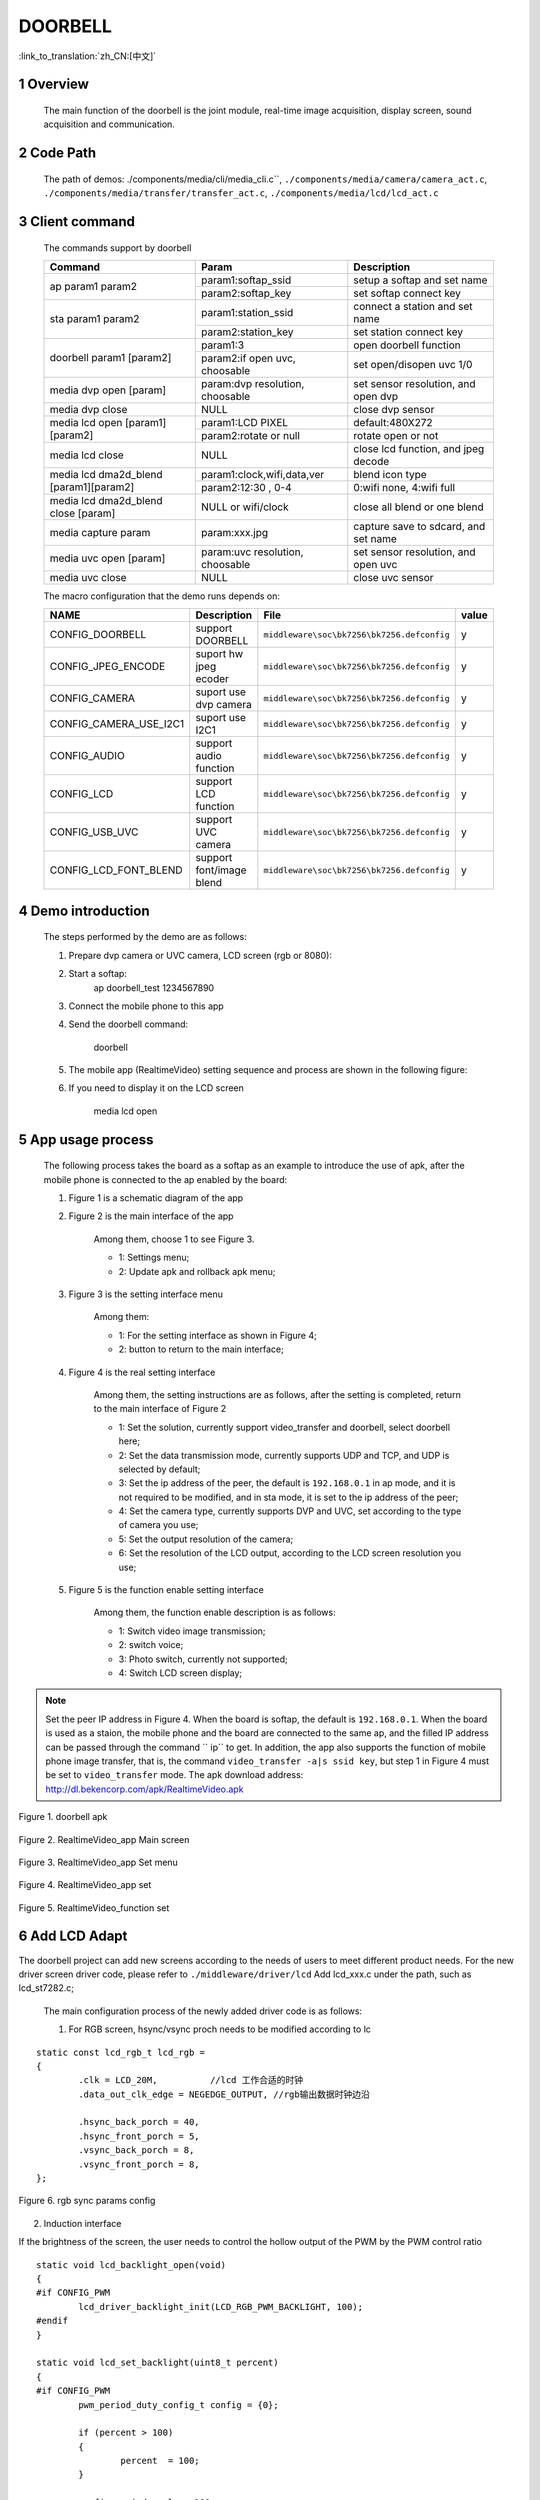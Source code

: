 DOORBELL
==========================

:link_to_translation:`zh_CN:[中文]`

1 Overview
---------------------------------------
	The main function of the doorbell is the joint module, real-time image acquisition, display screen, sound acquisition and communication.

2 Code Path
---------------------------------------
	The path of demos: ./components/media/cli/media_cli.c``, ``./components/media/camera/camera_act.c``, ``./components/media/transfer/transfer_act.c``, ``./components/media/lcd/lcd_act.c``

3 Client command
---------------------------------------
	The commands support by doorbell

	+----------------------------------------+--------------------------------+---------------------------------------+
	|             Command                    |            Param               |              Description              |
	+========================================+================================+=======================================+
	|                                        | param1:softap_ssid             | setup a softap and set name           |
	| ap param1 param2                       +--------------------------------+---------------------------------------+
	|                                        | param2:softap_key              | set softap connect key                |
	+----------------------------------------+--------------------------------+---------------------------------------+
	|                                        | param1:station_ssid            | connect a station and set name        |
	| sta param1 param2                      +--------------------------------+---------------------------------------+
	|                                        | param2:station_key             | set station connect key               |
	+----------------------------------------+--------------------------------+---------------------------------------+
	|                                        | param1:3                       | open doorbell function                |
	| doorbell param1 [param2]               +--------------------------------+---------------------------------------+
	|                                        | param2:if open uvc, choosable  | set open/disopen uvc 1/0              |
	+----------------------------------------+--------------------------------+---------------------------------------+
	| media dvp open [param]                 | param:dvp resolution, choosable| set sensor resolution, and open dvp   |
	+----------------------------------------+--------------------------------+---------------------------------------+
	| media dvp close                        | NULL                           | close dvp sensor                      |
	+----------------------------------------+--------------------------------+---------------------------------------+
	|                                        | param1:LCD PIXEL               | default:480X272                       |
	| media lcd open [param1] [param2]       +--------------------------------+---------------------------------------+
	|                                        | param2:rotate or null          | rotate open or not                    |
	+----------------------------------------+--------------------------------+---------------------------------------+
	| media lcd close                        | NULL                           | close lcd function, and jpeg decode   |
	+----------------------------------------+--------------------------------+---------------------------------------+
	|                                        | param1:clock,wifi,data,ver     | blend icon type                       |
	| media lcd dma2d_blend [param1][param2] +--------------------------------+---------------------------------------+
	|                                        | param2:12:30 , 0-4             | 0:wifi none, 4:wifi full              |
	+----------------------------------------+--------------------------------+---------------------------------------+
	| media lcd dma2d_blend close [param]    | NULL or wifi/clock             | close all blend or one blend          |
	+----------------------------------------+--------------------------------+---------------------------------------+
	| media capture param                    | param:xxx.jpg                  | capture save to sdcard, and set name  |
	+----------------------------------------+--------------------------------+---------------------------------------+
	| media uvc open [param]                 | param:uvc resolution, choosable| set sensor resolution, and open uvc   |
	+----------------------------------------+--------------------------------+---------------------------------------+
	| media uvc close                        | NULL                           | close uvc sensor                      |
	+----------------------------------------+--------------------------------+---------------------------------------+

	The macro configuration that the demo runs depends on:

	+--------------------------------------+------------------------+--------------------------------------------+---------+
	|                 NAME                 |      Description       |                  File                      |  value  |
	+======================================+========================+============================================+=========+
	|CONFIG_DOORBELL                       |support DOORBELL        |``middleware\soc\bk7256\bk7256.defconfig``  |    y    |
	+--------------------------------------+------------------------+--------------------------------------------+---------+
	|CONFIG_JPEG_ENCODE                    |suport hw jpeg ecoder   |``middleware\soc\bk7256\bk7256.defconfig``  |    y    |
	+--------------------------------------+------------------------+--------------------------------------------+---------+
	|CONFIG_CAMERA                         |suport use dvp camera   |``middleware\soc\bk7256\bk7256.defconfig``  |    y    |
	+--------------------------------------+------------------------+--------------------------------------------+---------+
	|CONFIG_CAMERA_USE_I2C1                |suport use I2C1         |``middleware\soc\bk7256\bk7256.defconfig``  |    y    |
	+--------------------------------------+------------------------+--------------------------------------------+---------+
	|CONFIG_AUDIO                          |support audio function  |``middleware\soc\bk7256\bk7256.defconfig``  |    y    |
	+--------------------------------------+------------------------+--------------------------------------------+---------+
	|CONFIG_LCD                            |support LCD function    |``middleware\soc\bk7256\bk7256.defconfig``  |    y    |
	+--------------------------------------+------------------------+--------------------------------------------+---------+
	|CONFIG_USB_UVC                        |support UVC camera      |``middleware\soc\bk7256\bk7256.defconfig``  |    y    |
	+--------------------------------------+------------------------+--------------------------------------------+---------+
	|CONFIG_LCD_FONT_BLEND                 |support font/image blend|``middleware\soc\bk7256\bk7256.defconfig``  |    y    |
	+--------------------------------------+------------------------+--------------------------------------------+---------+
	
4 Demo introduction
-------------------------------------
	The steps performed by the demo are as follows:

	1. Prepare dvp camera or UVC camera, LCD screen (rgb or 8080):

	2. Start a softap:
		ap doorbell_test 1234567890

	3. Connect the mobile phone to this app

	4. Send the doorbell command:

		doorbell


	5. The mobile app (RealtimeVideo) setting sequence and process are shown in the following figure:

	6. If you need to display it on the LCD screen

		media lcd open


5 App usage process
--------------------------
	The following process takes the board as a softap as an example to introduce the use of apk, after the mobile phone is connected to the ap enabled by the board:

	1. Figure 1 is a schematic diagram of the app

	2. Figure 2 is the main interface of the app

		Among them, choose 1 to see Figure 3.

		- 1: Settings menu;
		- 2: Update apk and rollback apk menu;

	3. Figure 3 is the setting interface menu

		Among them:

		- 1: For the setting interface as shown in Figure 4;
		- 2: button to return to the main interface;

	4. Figure 4 is the real setting interface

		Among them, the setting instructions are as follows, after the setting is completed, return to the main interface of Figure 2

		- 1: Set the solution, currently support video_transfer and doorbell, select doorbell here;
		- 2: Set the data transmission mode, currently supports UDP and TCP, and UDP is selected by default;
		- 3: Set the ip address of the peer, the default is ``192.168.0.1`` in ap mode, and it is not required to be modified, and in sta mode, it is set to the ip address of the peer;
		- 4: Set the camera type, currently supports DVP and UVC, set according to the type of camera you use;
		- 5: Set the output resolution of the camera;
		- 6: Set the resolution of the LCD output, according to the LCD screen resolution you use;

	5. Figure 5 is the function enable setting interface

		Among them, the function enable description is as follows:

		- 1: Switch video image transmission;
		- 2: switch voice;
		- 3: Photo switch, currently not supported;
		- 4: Switch LCD screen display;

.. note::

	Set the peer IP address in Figure 4. When the board is softap, the default is ``192.168.0.1``. When the board is used as a staion, the mobile phone and the board are connected to the same ap,
	and the filled IP address can be passed through the command `` ip`` to get.
	In addition, the app also supports the function of mobile phone image transfer, that is, the command ``video_transfer -a|s ssid key``, but step 1 in Figure 4 must be set to ``video_transfer`` mode.
	The apk download address: http://dl.bekencorp.com/apk/RealtimeVideo.apk

.. figure:: ../../../../common/_static/RealtimeVideo_app.jpg
    :align: center
    :alt: RealtimeVideo_app
    :figclass: align-center

    Figure 1. doorbell apk

.. figure:: ../../../../common/_static/RealtimeVideo_set0.jpg
    :align: center
    :alt: RealtimeVideo_app_screen
    :figclass: align-center

    Figure 2. RealtimeVideo_app Main screen

.. figure:: ../../../../common/_static/RealtimeVideo_set1.jpg
    :align: center
    :alt: RealtimeVideo_app_set_menu
    :figclass: align-center

    Figure 3. RealtimeVideo_app Set menu

.. figure:: ../../../../common/_static/RealtimeVideo_set2.jpg
    :align: center
    :alt: RealtimeVideo_app_set
    :figclass: align-center

    Figure 4. RealtimeVideo_app set

.. figure:: ../../../../common/_static/RealtimeVideo_set3.jpg
    :align: center
    :alt: RealtimeVideo_function_set
    :figclass: align-center

    Figure 5. RealtimeVideo_function set

6 Add LCD Adapt
-----------------------------------------

The doorbell project can add new screens according to the needs of users to meet different product needs. For the new driver screen driver code,
please refer to ``./middleware/driver/lcd`` Add lcd_xxx.c under the path, such as lcd_st7282.c;

	The main configuration process of the newly added driver code is as follows:

	1) For RGB screen, hsync/vsync proch needs to be modified according to lc

::

	static const lcd_rgb_t lcd_rgb =
	{
		.clk = LCD_20M,          //lcd 工作合适的时钟
		.data_out_clk_edge = NEGEDGE_OUTPUT, //rgb输出数据时钟边沿

		.hsync_back_porch = 40, 
		.hsync_front_porch = 5, 
		.vsync_back_porch = 8,  
		.vsync_front_porch = 8, 
	};
	


.. figure:: ../../../../common/_static/st7282_lcd_sync.png
    :align: center
    :alt: RealtimeVideo_app
    :figclass: align-center

    Figure 6. rgb sync params config


2) Induction interface

If the brightness of the screen, the user needs to control the hollow output of the PWM by the PWM control ratio


::

	static void lcd_backlight_open(void)
	{
	#if CONFIG_PWM
		lcd_driver_backlight_init(LCD_RGB_PWM_BACKLIGHT, 100);
	#endif
	}

	static void lcd_set_backlight(uint8_t percent)
	{
	#if CONFIG_PWM
		pwm_period_duty_config_t config = {0};

		if (percent > 100)
		{
			percent  = 100;
		}

		config.period_cycle = 100;
		config.duty_cycle = percent;

		bk_pwm_set_period_duty(LCD_RGB_PWM_BACKLIGHT, &config);
	#endif
	}


If the backlight control of the screen is controlled by GPIO (such as GPIO34) port:


::

	static void lcd_gc9503v_backlight_io_init(void)
	{
		gpio_dev_unmap(34);
		bk_gpio_set_capacity(34, 0);
		BK_LOG_ON_ERR(bk_gpio_enable_output(34));
		BK_LOG_ON_ERR(bk_gpio_pull_down(34));
	}

	static void gc9503v_lcd_backlight_open(void)
	{
		BK_LOG_ON_ERR(bk_gpio_pull_up(34));
		// pull up gpio34, enable lcd backlight control
		bk_gpio_set_output_high(34);
	}

	static void gc9503v_lcd_backlight_close(void)
	{
		bk_gpio_set_output_low(34);
	}


3) Initialize screen structure parameters

A screen similar to lcd_st7282 does not need to be initialized, and its structure parameters are initialized as follows:

::

	const lcd_device_t lcd_device_st7282 =
	{
		.id = LCD_DEVICE_ST7282, //screen ID num
		.name = "st7282", //screen name
		.type = LCD_TYPE_RGB565, //screen interface type
		.ppi = PPI_480X272, //screen resolution
		.rgb = &lcd_rgb, //Parameter configuration of RGB screen
		.backlight_open = lcd_backlight_open,//register backlight initialization
		.backlight_set = lcd_set_backlight, //Register the light adjustment function
		.init = NULL, //no need to initialize
		.backlight_close = lcd_backlight_close,//register to close the backlight function
		.lcd_off = NULL, //The screen has no off command or off pin
	};


The screen resolution is undefined and needs to be defined in ``./include/driver/media_types.h``.
The newly added screen ID needs to be defined in ``./include/driver/lcd_types.h``, as follows:

::

	typedef enum {
	LCD_DEVICE_UNKNOW,
	LCD_DEVICE_ST7282,  /**< 480X270  RGB */
	LCD_DEVICE_HX8282,  /**< 1024X600 RGB  */
	LCD_DEVICE_GC9503V, /**< 480X800 RGB  */
	LCD_DEVICE_ST7796S, /**< 320X480 MCU  */
	LCD_DEVICE_NT35512,
	} lcd_device_id_t;

The screen structure needs to be defined in ``./middleware/driver/lcd/lcd_driver.c`` and declared in ``./middleware/driver/lcd/lcd_device.h``:

::

	const lcd_device_t *lcd_devices[] =
	{
		&lcd_device_st7282,
		&lcd_device_hx8282,
		&lcd_device_st7796s,
		&lcd_device_gc9503v,
		&lcd_device_nt35512
	};

	extern const lcd_device_t lcd_device_st7282;
	extern const lcd_device_t lcd_device_hx8282;
	extern const lcd_device_t lcd_device_st7796s;
	extern const lcd_device_t lcd_device_gc9503v;
	extern const lcd_device_t lcd_device_nt35512;


A screen similar to lcd_gc9503v needs to be initialized, and the initialization function needs to be registered in its structure:

::

	.init = lcd_gc9503v_init,

The lcd_gc9503v_init function is generally provided by the screen manufacturer. It needs the hardware interface to simulate the SPI or I2C interface,
so it is necessary to initialize the GPIO and adapt the corresponding SPI or I2C protocol according to the initialization command.
Currently, the SPI3-wire and 4-wire protocols have been adapted in the SDK.


::

	void lcd_spi_init_gpio(void)
	{
		gpio_dev_unmap(LCD_SPI_RST);
		bk_gpio_set_capacity(LCD_SPI_RST, 0);
		BK_LOG_ON_ERR(bk_gpio_disable_input(LCD_SPI_RST));
		BK_LOG_ON_ERR(bk_gpio_enable_output(LCD_SPI_RST));

		gpio_dev_unmap(LCD_SPI_CLK_GPIO);
		bk_gpio_set_capacity(LCD_SPI_CLK_GPIO, 0);
		BK_LOG_ON_ERR(bk_gpio_disable_input(LCD_SPI_CLK_GPIO));
		BK_LOG_ON_ERR(bk_gpio_enable_output(LCD_SPI_CLK_GPIO));

		gpio_dev_unmap(LCD_SPI_CSX_GPIO);
		bk_gpio_set_capacity(LCD_SPI_CSX_GPIO, 0);
		BK_LOG_ON_ERR(bk_gpio_disable_input(LCD_SPI_CSX_GPIO));
		BK_LOG_ON_ERR(bk_gpio_enable_output(LCD_SPI_CSX_GPIO));

		gpio_dev_unmap(LCD_SPI_SDA_GPIO);
		bk_gpio_set_capacity(LCD_SPI_SDA_GPIO, 0);
		BK_LOG_ON_ERR(bk_gpio_disable_input(LCD_SPI_SDA_GPIO));
		BK_LOG_ON_ERR(bk_gpio_enable_output(LCD_SPI_SDA_GPIO));

		bk_gpio_set_output_high(LCD_SPI_CLK_GPIO);
		bk_gpio_set_output_high(LCD_SPI_CSX_GPIO);
		delay_us(200);
	}


So far, the adaptation of the screen driver has been completed.

The next simple adaptation is to ensure that the user enters a command or passes a parameter (screen resolution or name), and the corresponding device can be found in the SDK:

1) Obtain the judgment of the LCD device name, and add the judgment of the new screen name in media_cli.c

::

	char * get_string_to_name(char *string, char * pre)
	{
		char* value = pre;
		if (os_strcmp(string, "nt35512") == 0)
		{
			value = "nt35512";
		}
		
		.....
		
		if (os_strcmp(string, "nt35510") == 0)
		{
			value = "nt35510";
		}
		
		......

		return value;
	}


2) Obtain the judgment of the pixels of the LCD device, and add the judgment of new pixels in media_cli.c

::

	uint32_t get_string_to_ppi(char *string, uint32_t pre)
	{
		uint32_t value = pre;

		if (os_strcmp(string, "1280X720") == 0)
		{
			value = PPI_1280X720;
		}

		.....

		if (os_strcmp(string, "480X854") == 0)
		{
			value = PPI_480X854;
		}

		return value;
	}

So far, the adaptation of the screen driver and the adaptation of calling parameters are completed.

Then you can use the new screen display!

::

	lcd_open_t lcd_open;
	lcd_open.device_ppi = 480X800;
	lcd_open.device_name = "nt35512";
	ret = media_app_lcd_open(&lcd_open);

7 png blend
-----------------------------------------------------


1) please refer to ``html/bk7256/zh_CN/latest/examples/video/dma2d.html`` It introduces in detail the supported types of the data format of the foreground icon. This document explains the common data of ARGB8888 and RGB565.

2) Prepare png or jpg images (also known as foreground images) of small icons that need to be fused

3) Convert png to rgba8888 data, this conversion can maintain the transparency of png, suitable for blending icons whose background is transparent

 - Toolpath: ``components/media/tools/ffmpeg_bat/png2argb`` Access all png images under this path, double-click run.bat.

 .. figure:: ../../../../common/_static/png2rgba.png
    :align: center
    :alt: RealtimeVideo_app
    :figclass: align-center

    Figure 7. png to rgba8888.rgb

Or convert jpg to rgb565 (big endian) data. During the conversion process, all opaque jpg pixels will be converted to opaque by default, which is suitable for blending icons with similar backgrounds and icon backgrounds, or blending that does not require background frames.

 - Toolpath: ``components/media/tools/ffmpeg_bat/jpeg2rgb565`` Access all png images under this path, double-click run.bat.

 .. figure:: ../../../../common/_static/jpg2rgb565.png
    :align: center
    :alt: RealtimeVideo_app
    :figclass: align-center

    Figure 8. png to rgb565le.rgb


4) Use "HxD" or other tools to convert rgb data into a const array and save it in flash.

in “components/media/include/blend_logo.h” Define the foreground image, as well as the length and width of the foreground image:

::

	#define WIFI_LOGO_W 32
	#define WIFI_LOGO_H 36

	const unsigned char wifi_full_rgb565[2304] = {
		0xFF, 0xFF, 0xFF, 0xFF, 0xFF, 0xFF, 0xFF, 0xFF, 0xFF, 0xFF, 0xFF, 0xFF,
		0xFF, 0xFF, 0xFF, 0xFF, 0xFF, 0xFF, 0xFF, 0xFF, 0xFF, 0xFF, 0xFF, 0xFF,
		....
	};

If you want to fuse the foreground icon at a fixed position on the LCD screen, you also need to set the coordinates of the foreground fusion
For example: if you want to merge the foreground icon (16x36) of the version number from the 500th line of the screen (480x800), the center position can be set as follows:

::

	#define VERSION_POSTION_Y   500   //HIGH 800
	#define VERSION_POSTION_X   144   //WIDTH 480 "BK7 V1.23.45"  (480-(12*16))/2    12个字节, 图标宽16

4) DMA2D accomplish blend

After preparing the picture data and the blending position, the next step is to configure the actual blending parameters, please refer to the API interface in lcd_act.c: lcd_blend_handler

For example, the wifi icon to be blended starts to blend at the upper right corner of the screen, that is, the screen coordinates (lcd_width-logo_width, 0), and its lcd_blend.pbg_addr needs to set the address offset (frame->frame + (frame->width - WIFI_LOGO_W) * 2. 
How to set the offset is described in detail in the DMA2D use case guide.

::

		if ((g_blend_data.lcd_blend_type & LCD_BLEND_WIFI) != 0)
		{
			LOGD("lcd wifi blend level =%d \n", g_blend_data.wifi_data);
			lcd_blend.pfg_addr = (uint8_t *)wifi_logo[g_blend_data.wifi_data];
			lcd_blend.pbg_addr = (uint8_t *)(frame->frame + (frame->width - WIFI_LOGO_W) * 2);
			lcd_blend.fg_offline = 0;
			lcd_blend.bg_offline = frame->width - WIFI_LOGO_W;
			lcd_blend.xsize = WIFI_LOGO_W;
			lcd_blend.ysize = WIFI_LOGO_H;
			lcd_blend.fg_alpha_value = FG_ALPHA;
			lcd_blend.fg_data_format = ARGB8888;
			lcd_driver_blend(&lcd_blend);
		}


8 Add camera configuration
-----------------------------
	The cameras used in the application process are not only those currently supported, but also need to be adapted to other dvp cameras or uvc cameras.
	The following is a separate description of how to adapt to the two different types of cameras.

	1. Adaptation of dvp camera

	The dvp camera configures the output of the camera through I2C communication, mainly to configure the value of the sensor register to achieve the expected image effect (resolution, frame rate, etc.)

		1) Refer to the driver code: ``middleware/driver/camera/dvp_gc0328c.c``, first you need to adapt the parameter structure of the dvp camera: ``dvp_sensor_config_t``;

::

		typedef struct
		{
			char *name; /**< camera name */
			media_ppi_t def_ppi; /**< The default resolution of the camera, generally used resolution */
			sensor_fps_t def_fps; /**< The camera's default frame rate, usually the commonly used frame rate*/
			uint16 id; /**< camera type (enumeration value, you need to add it yourself), refer to the enumeration type sensor_id_t */
			uint8 clk; /**< The input MCLK specified by the camera protocol, and this MCLK is separated from the CLK of the JPEG module and needs to be configured by yourself */
			/**@example
			* JPEG_96M_MCLK_24M: Indicates that the camera protocol stipulates that the MCLK input is 24MHz, 
			and the clock of the JPEG module is 96MHz at this time, and 96MHz can be divided by four to get 24MHz
			* It should also be noted that the working clock of JPEG is divided in CLK (480MHz and 320MHz), the frequency division coefficient range F=[0, 15],
			the frequency division calculation formula JPEG_CLK=CLK/(1+F);
			* JPEG only supports frequency division: 0:4 frequency division, 1:6 frequency division, 2:2 frequency division, 3:3 frequency division
			**/
			uint16 address; /**< The address of the camera through the I2C configuration register, generally the datasheet will tell */
			uint16 fps_cap; /**< The camera supports the configured frame rate, and outputs different frame rates according to requirements */
			uint16 ppi_cap; /**< The camera supports the configured resolution, and outputs different resolutions according to different scenarios */
			bool (*detect)(const dvp_camera_i2c_callback_t *cb); /**< The camera function is automatically detected, which is to read whether the camera ID (such as CHIP_ID) is consistent with the current camera*/
			int (*init)(const dvp_camera_i2c_callback_t *cb); /**< Configure the camera initialization register table, other adjustments (such as: resolution, frame rate, white balance, etc.) must be based on this */
			int (*set_ppi)(const dvp_camera_i2c_callback_t *cb, media_ppi_t ppi); /**< Set the camera resolution register table, generally support different resolution output */
			int (*set_fps)(const dvp_camera_i2c_callback_t *cb, sensor_fps_t fps); /**< The register for setting the camera frame rate, generally supports the output of different frame rates */
			int (*power_down)(const dvp_camera_i2c_callback_t *cb); /**< set register to configure camera enable */
			int (*dump_register)(const dvp_camera_i2c_callback_t *cb, media_ppi_t ppi); /**< Debug interface, view all register configuration values ​​*/
			void (*read_register)(bool enable); /**< Enable the register check interface, check the value of the configuration register is consistent with the expected value during the configuration process*/
		} dvp_sensor_config_t;


2) Refer to the enable camera driver code: ``middleware/driver/camera/dvp_camera.c``, in the function: ``bk_dvp_camera_driver_init()``,
it may be necessary to add the MCLK input configuration of the new camera;

::

		switch (current_sensor->clk)
		{
			case JPEG_96M_MCLK_16M:
				jpeg_config.sys_clk_div = 4;
				jpeg_config.mclk_div = 1;
				break;

			case JPEG_96M_MCLK_24M:
				jpeg_config.sys_clk_div = 4;
				jpeg_config.mclk_div = 0;
				break;

			case JPEG_120M_MCLK_20M:
				jpeg_config.sys_clk_div = 3;
				jpeg_config.mclk_div = 1;
				break;

			case JPEG_120M_MCLK_30M:
				jpeg_config.sys_clk_div = 3;
				jpeg_config.mclk_div = 0;
				break;

			default:
				break;
		}

.. note::
		Note: 480MHz is selected by default in the above JPEG gaze, and there is currently no open SDK interface to configure and select 480MHz or 320MHz.
		If you need to choose 320MHz, please refer to the JPEG driver code: ``middleware/driver/jpeg_enc/jpeg_driver.c``.

::

		static void jpeg_power_config_set(const jpeg_config_t *config)
		{
			sys_drv_set_jpeg_clk_sel(1);//0:320MHz, 1:480MHz
			sys_drv_set_clk_div_mode1_clkdiv_jpeg(config->sys_clk_div);
			sys_drv_set_jpeg_disckg(1);
			bk_pm_clock_ctrl(PM_CLK_ID_JPEG, CLK_PWR_CTRL_PWR_UP);
		}


2. Adaptation of uvc camera

	The only thing that uvc needs to adapt to is the resolution it supports. The resolution of uvc output is ever-changing.
	Currently, only some conventional resolutions are adapted. If customers have special resolutions, they need to add them by themselves.

		1) Currently, customers are not supported to add new resolutions independently, and they will be modified later,
		because the current addition of new resolutions requires developers to give customers a new libusb.a file. Replace the path: ``components/bk_libs/bk7256_app/libs /libusb.a``

		2) After replacing the new libusb.a file, refer to the header file: ``include/driver/media_types.h``,
		the parameters in the enumeration type ``media_ppi_t`` need to be added, if not.

3. Add a new resolution to the command line

	If you need to use the cli command that comes with doorbell, you need to make the newly added resolution take effect, otherwise skip this step

	Refer to the doorbell command line: ``components/media/cli/media_cli.c``, adapt the new command, add a new resolution in the function: ``get_string_to_ppi()``;


.. Attention::

	 The width of the camera resolution must be divisible by 16 (864/16), and the height must be divisible by 8 (480/8). Otherwise hardware decoding will fail.


9 LCD Rotate
-----------------------------------------------------

When the pixels of the screen and the picture are opposite, for example, the screen is 480X800 and the camera is 800X480, the image can be rotated and displayed.
Rotated images are currently adapted as follows:


10 font blend
-----------------------------------------------------

The SDK supports anti-aliasing fusion of fonts. The fonts are provided to users as internal libraries. Currently supported fonts are:

::

	#define FONT_ANTI4BPP_ROBOTO_53           1
	#define FONT_ANTI4BPP_BLACK24             1
	#define FONT_ANTI4BPP_BLACK48             1
	#define FONT_ANTI4BPP_SOURCE_HAN_SANS17   0
	#define FONT_ANTI4BPP_SOURCE_HAN_SANS42   0

	#if FONT_ANTI4BPP_ROBOTO_53
	extern const gui_font_digit_struct *const font_digit_Roboto53;
	#endif
	#if FONT_ANTI4BPP_SOURCE_HAN_SANS17
	extern const gui_font_digit_struct *const font_digitSource_Han_Sans17;
	#endif
	#if FONT_ANTI4BPP_SOURCE_HAN_SANS42
	extern const gui_font_digit_struct *const font_digitSource_Han_Sans42;
	#endif
	#if FONT_ANTI4BPP_BLACK24
	extern const gui_font_digit_struct *const font_digit_black24;
	#endif
	#if FONT_ANTI4BPP_BLACK48
	extern const gui_font_digit_struct *const font_digit_black48;
	#endif


.. Attention::

	Currently, words are added according to different customer needs. If the customer needs are not met, please contact support.

Please refer to the code of font blend ``middleware/driver/lcd_driver.c`` API:lcd_driver_font_blend


::

	font_t font;
	font.info = (ui_display_info_struct){rgb565_data,0,lcd_font->ysize,0,{0}}; 
	font.width = lcd_font->xsize;
	font.height = lcd_font->ysize;
	font.font_fmt = lcd_font->font_format;
	for(int i = 0; i < lcd_font->str_num; i++)
	{
		font.digit_info = lcd_font->str[i].font_digit_type;
		font.s = lcd_font->str[i].str;
		font.font_color = lcd_font->str[i].font_color;
		font.x_pos = lcd_font->str[i].x_pos;
		font.y_pos = lcd_font->str[i].y_pos;
		lcd_draw_font(&font);
	}

The values ​​for each parameter are entered as follows:

::

	//Configuration of blend Locations
	frame_addr_offset = ((start_y + VERSION_POSTION_Y) * frame->width + start_x + VERSION_POSTION_X) * 2;
	lcd_font_config.pbg_addr = (uint8_t *)(frame->frame + frame_addr_offset); 	//address offset
	lcd_font_config.bg_offline = frame->width - CLOCK_LOGO_W;
	lcd_font_config.xsize = CLOCK_LOGO_W;       ///The width of the fusion/blend area is determined according to the width of Chinese characters
	lcd_font_config.ysize = CLOCK_LOGO_H;       ///The height of the fusion area is determined by the height of the Chinese characters
	lcd_font_config.str_num = 2;                ///Merge several strings at once
	#if 1  ///font yuv data to bg yuv image
	if (frame->fmt == PIXEL_FMT_VUYY)           ///Fusion Chinese characters into YUV data
		lcd_font_config.font_format = FONT_VUYY;
	else
		lcd_font_config.font_format = FONT_YUYV;
	#else  ///font rgb data to bg yuv image
	lcd_font_config.font_format = FONT_RGB565;  ///Fusion Chinese characters into RGB565 data
	#endif

	///White font, font size, blending into the starting coordinates of the area
	lcd_font_config.str[0] = (font_str_t){(const char *)("MU, 27℃"), FONT_WHITE, font_digit_black24, 0, 2};
	lcd_font_config.str[1] = (font_str_t){(const char *)("2022-12-12 VL"), FONT_WHITE, font_digit_black24, 0, 26};

	lcd_font_config.bg_data_format = frame->fmt;  ///background data format
	lcd_font_config.bg_width = frame->width;      ///background image size
	lcd_font_config.bg_height = frame->height;
	lcd_driver_font_blend(&lcd_font_config);
